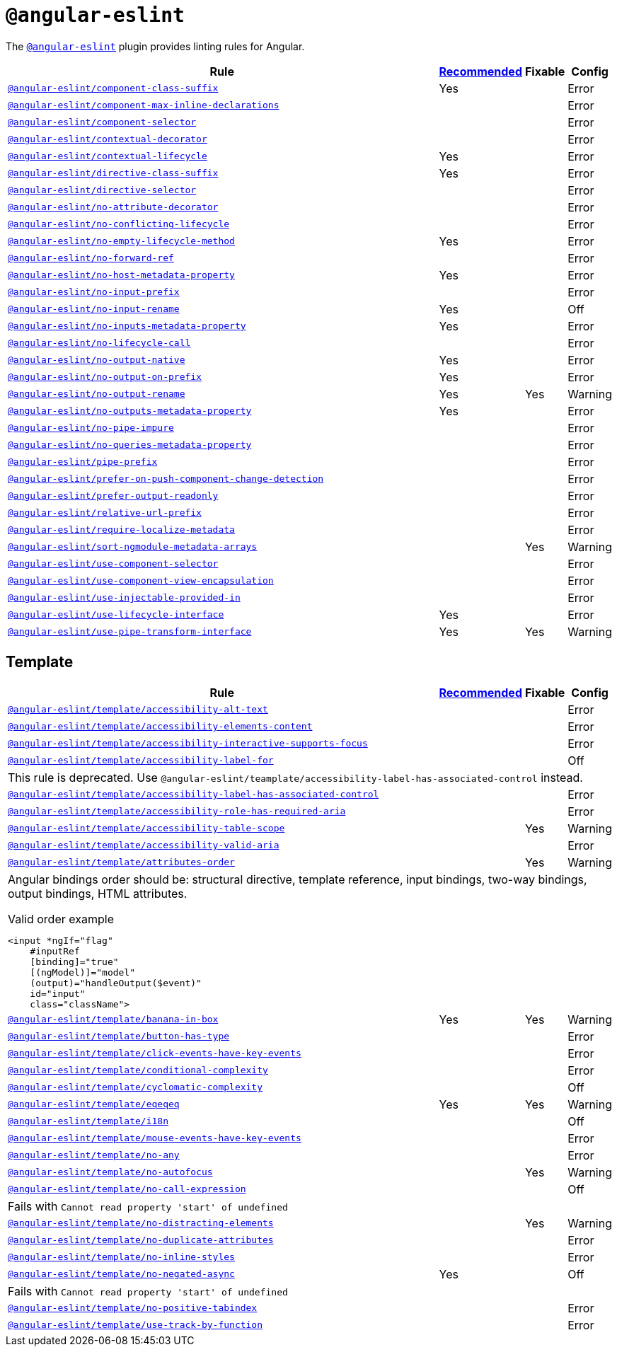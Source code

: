 = `@angular-eslint`

The `link:https://github.com/angular-eslint/angular-eslint[@angular-eslint]` plugin provides linting rules for Angular.

[cols="~,1,1,1"]
|===
| Rule | https://github.com/angular-eslint/angular-eslint/blob/main/packages/eslint-plugin/src/configs/recommended.json[Recommended] | Fixable | Config

| `link:https://github.com/angular-eslint/angular-eslint/blob/main/packages/eslint-plugin/docs/rules/component-class-suffix.md[@angular-eslint/component-class-suffix]`
| Yes
|
| Error

| `link:https://github.com/angular-eslint/angular-eslint/blob/main/packages/eslint-plugin/docs/rules/component-max-inline-declarations.md[@angular-eslint/component-max-inline-declarations]`
|
|
| Error

| `link:https://github.com/angular-eslint/angular-eslint/blob/main/packages/eslint-plugin/docs/rules/component-selector.md[@angular-eslint/component-selector]`
|
|
| Error

| `link:https://github.com/angular-eslint/angular-eslint/blob/main/packages/eslint-plugin/docs/rules/contextual-decorator.md[@angular-eslint/contextual-decorator]`
|
|
| Error

| `link:https://github.com/angular-eslint/angular-eslint/blob/main/packages/eslint-plugin/docs/rules/contextual-lifecycle.md[@angular-eslint/contextual-lifecycle]`
| Yes
|
| Error

| `link:https://github.com/angular-eslint/angular-eslint/blob/main/packages/eslint-plugin/docs/rules/directive-class-suffix.md[@angular-eslint/directive-class-suffix]`
| Yes
|
| Error

| `link:https://github.com/angular-eslint/angular-eslint/blob/main/packages/eslint-plugin/docs/rules/directive-selector.md[@angular-eslint/directive-selector]`
|
|
| Error

| `link:https://github.com/angular-eslint/angular-eslint/blob/main/packages/eslint-plugin/docs/rules/no-attribute-decorator.md[@angular-eslint/no-attribute-decorator]`
|
|
| Error

| `link:https://github.com/angular-eslint/angular-eslint/blob/main/packages/eslint-plugin/docs/rules/no-conflicting-lifecycle.md[@angular-eslint/no-conflicting-lifecycle]`
|
|
| Error

| `link:https://github.com/angular-eslint/angular-eslint/blob/main/packages/eslint-plugin/docs/rules/no-empty-lifecycle-method.md[@angular-eslint/no-empty-lifecycle-method]`
| Yes
|
| Error

| `link:https://github.com/angular-eslint/angular-eslint/blob/main/packages/eslint-plugin/docs/rules/no-forward-ref.md[@angular-eslint/no-forward-ref]`
|
|
| Error

| `link:https://github.com/angular-eslint/angular-eslint/blob/main/packages/eslint-plugin/docs/rules/no-host-metadata-property.md[@angular-eslint/no-host-metadata-property]`
| Yes
|
| Error

| `link:https://github.com/angular-eslint/angular-eslint/blob/main/packages/eslint-plugin/docs/rules/no-input-prefix.md[@angular-eslint/no-input-prefix]`
|
|
| Error

| `link:https://github.com/angular-eslint/angular-eslint/blob/main/packages/eslint-plugin/docs/rules/no-input-rename.md[@angular-eslint/no-input-rename]`
| Yes
|
| Off

| `link:https://github.com/angular-eslint/angular-eslint/blob/main/packages/eslint-plugin/docs/rules/no-inputs-metadata-property.md[@angular-eslint/no-inputs-metadata-property]`
| Yes
|
| Error

| `link:https://github.com/angular-eslint/angular-eslint/blob/main/packages/eslint-plugin/docs/rules/no-lifecycle-call.md[@angular-eslint/no-lifecycle-call]`
|
|
| Error

| `link:https://github.com/angular-eslint/angular-eslint/blob/main/packages/eslint-plugin/docs/rules/no-output-native.md[@angular-eslint/no-output-native]`
| Yes
|
| Error

| `link:https://github.com/angular-eslint/angular-eslint/blob/main/packages/eslint-plugin/docs/rules/no-output-on-prefix.md[@angular-eslint/no-output-on-prefix]`
| Yes
|
| Error

| `link:https://github.com/angular-eslint/angular-eslint/blob/main/packages/eslint-plugin/docs/rules/no-output-rename.md[@angular-eslint/no-output-rename]`
| Yes
| Yes
| Warning

| `link:https://github.com/angular-eslint/angular-eslint/blob/main/packages/eslint-plugin/docs/rules/no-outputs-metadata-property.md[@angular-eslint/no-outputs-metadata-property]`
| Yes
|
| Error

| `link:https://github.com/angular-eslint/angular-eslint/blob/main/packages/eslint-plugin/docs/rules/no-pipe-impure.md[@angular-eslint/no-pipe-impure]`
|
|
| Error

| `link:https://github.com/angular-eslint/angular-eslint/blob/main/packages/eslint-plugin/docs/rules/no-queries-metadata-property.md[@angular-eslint/no-queries-metadata-property]`
|
|
| Error

| `link:https://github.com/angular-eslint/angular-eslint/blob/main/packages/eslint-plugin/docs/rules/pipe-prefix.md[@angular-eslint/pipe-prefix]`
|
|
| Error

| `link:https://github.com/angular-eslint/angular-eslint/blob/main/packages/eslint-plugin/docs/rules/prefer-on-push-component-change-detection.md[@angular-eslint/prefer-on-push-component-change-detection]`
|
|
| Error

| `link:https://github.com/angular-eslint/angular-eslint/blob/main/packages/eslint-plugin/docs/rules/prefer-output-readonly.md[@angular-eslint/prefer-output-readonly]`
|
|
| Error

| `link:https://github.com/angular-eslint/angular-eslint/blob/main/packages/eslint-plugin/docs/rules/relative-url-prefix.md[@angular-eslint/relative-url-prefix]`
|
|
| Error

| `link:https://github.com/angular-eslint/angular-eslint/blob/main/packages/eslint-plugin/docs/rules/require-localize-metadata.md[@angular-eslint/require-localize-metadata]`
|
|
| Error

| `link:https://github.com/angular-eslint/angular-eslint/blob/main/packages/eslint-plugin/docs/rules/sort-ngmodule-metadata-arrays.md[@angular-eslint/sort-ngmodule-metadata-arrays]`
|
| Yes
| Warning

| `link:https://github.com/angular-eslint/angular-eslint/blob/main/packages/eslint-plugin/docs/rules/use-component-selector.md[@angular-eslint/use-component-selector]`
|
|
| Error

| `link:https://github.com/angular-eslint/angular-eslint/blob/main/packages/eslint-plugin/docs/rules/use-component-view-encapsulation.md[@angular-eslint/use-component-view-encapsulation]`
|
|
| Error

| `link:https://github.com/angular-eslint/angular-eslint/blob/main/packages/eslint-plugin/docs/rules/use-injectable-provided-in.md[@angular-eslint/use-injectable-provided-in]`
|
|
| Error

| `link:https://github.com/angular-eslint/angular-eslint/blob/main/packages/eslint-plugin/docs/rules/use-lifecycle-interface.md[@angular-eslint/use-lifecycle-interface]`
| Yes
|
| Error

| `link:https://github.com/angular-eslint/angular-eslint/blob/main/packages/eslint-plugin/docs/rules/use-pipe-transform-interface.md[@angular-eslint/use-pipe-transform-interface]`
| Yes
| Yes
| Warning

|===


== Template

[cols="~,1,1,1"]
|===
| Rule | https://github.com/angular-eslint/angular-eslint/blob/main/packages/eslint-plugin-template/src/configs/recommended.json[Recommended] | Fixable | Config

| `link:https://github.com/angular-eslint/angular-eslint/blob/main/packages/eslint-plugin-template/docs/rules/accessibility-alt-text.md[@angular-eslint/template/accessibility-alt-text]`
|
|
| Error

| `link:https://github.com/angular-eslint/angular-eslint/blob/main/packages/eslint-plugin-template/docs/rules/accessibility-elements-content.md[@angular-eslint/template/accessibility-elements-content]`
|
|
| Error

| `link:https://github.com/angular-eslint/angular-eslint/blob/main/packages/eslint-plugin-template/docs/rules/accessibility-interactive-supports-focus.md[@angular-eslint/template/accessibility-interactive-supports-focus]`
|
|
| Error

| `link:https://github.com/angular-eslint/angular-eslint/blob/main/packages/eslint-plugin-template/docs/rules/accessibility-label-for.md[@angular-eslint/template/accessibility-label-for]`
|
|
| Off
4+| This rule is deprecated. Use `@angular-eslint/teamplate/accessibility-label-has-associated-control` instead.

| `link:https://github.com/angular-eslint/angular-eslint/blob/main/packages/eslint-plugin-template/docs/rules/accessibility-label-has-associated-control.md[@angular-eslint/template/accessibility-label-has-associated-control]`
|
|
| Error

| `link:https://github.com/angular-eslint/angular-eslint/blob/main/packages/eslint-plugin-template/docs/rules/accessibility-role-has-required-aria.md[@angular-eslint/template/accessibility-role-has-required-aria]`
|
|
| Error

| `link:https://github.com/angular-eslint/angular-eslint/blob/main/packages/eslint-plugin-template/docs/rules/accessibility-table-scope.md[@angular-eslint/template/accessibility-table-scope]`
|
| Yes
| Warning

| `link:https://github.com/angular-eslint/angular-eslint/blob/main/packages/eslint-plugin-template/docs/rules/accessibility-valid-aria.md[@angular-eslint/template/accessibility-valid-aria]`
|
|
| Error

| `link:https://github.com/angular-eslint/angular-eslint/blob/main/packages/eslint-plugin-template/docs/rules/attributes-order.md[@angular-eslint/template/attributes-order]`
|
| Yes
| Warning
4+a| Angular bindings order should be: structural directive, template reference, input bindings, two-way bindings, output bindings, HTML attributes.

.Valid order example
[source,typescript]
----
<input *ngIf="flag"
    #inputRef
    [binding]="true"
    [(ngModel)]="model"
    (output)="handleOutput($event)"
    id="input"
    class="className">
----

| `link:https://github.com/angular-eslint/angular-eslint/blob/main/packages/eslint-plugin-template/docs/rules/banana-in-box.md[@angular-eslint/template/banana-in-box]`
| Yes
| Yes
| Warning

| `link:https://github.com/angular-eslint/angular-eslint/blob/main/packages/eslint-plugin-template/docs/rules/button-has-type.md[@angular-eslint/template/button-has-type]`
|
|
| Error

| `link:https://github.com/angular-eslint/angular-eslint/blob/main/packages/eslint-plugin-template/docs/rules/click-events-have-key-events.md[@angular-eslint/template/click-events-have-key-events]`
|
|
| Error

| `link:https://github.com/angular-eslint/angular-eslint/blob/main/packages/eslint-plugin-template/docs/rules/conditional-complexity.md[@angular-eslint/template/conditional-complexity]`
|
|
| Error

| `link:https://github.com/angular-eslint/angular-eslint/blob/main/packages/eslint-plugin-template/docs/rules/cyclomatic-complexity.md[@angular-eslint/template/cyclomatic-complexity]`
|
|
| Off

| `link:https://github.com/angular-eslint/angular-eslint/blob/main/packages/eslint-plugin-template/docs/rules/eqeqeq.md[@angular-eslint/template/eqeqeq]`
| Yes
| Yes
| Warning

| `link:https://github.com/angular-eslint/angular-eslint/blob/main/packages/eslint-plugin-template/docs/rules/i18n.md[@angular-eslint/template/i18n]`
|
|
| Off

| `link:https://github.com/angular-eslint/angular-eslint/blob/main/packages/eslint-plugin-template/docs/rules/mouse-events-have-key-events.md[@angular-eslint/template/mouse-events-have-key-events]`
|
|
| Error

| `link:https://github.com/angular-eslint/angular-eslint/blob/main/packages/eslint-plugin-template/docs/rules/no-any.md[@angular-eslint/template/no-any]`
|
|
| Error

| `link:https://github.com/angular-eslint/angular-eslint/blob/main/packages/eslint-plugin-template/docs/rules/no-autofocus.md[@angular-eslint/template/no-autofocus]`
|
| Yes
| Warning

| `link:https://github.com/angular-eslint/angular-eslint/blob/main/packages/eslint-plugin-template/docs/rules/no-call-expression.md[@angular-eslint/template/no-call-expression]`
|
|
| Off
4+| Fails with `Cannot read property 'start' of undefined`

| `link:https://github.com/angular-eslint/angular-eslint/blob/main/packages/eslint-plugin-template/docs/rules/no-distracting-elements.md[@angular-eslint/template/no-distracting-elements]`
|
| Yes
| Warning

| `link:https://github.com/angular-eslint/angular-eslint/blob/main/packages/eslint-plugin-template/docs/rules/no-duplicate-attributes.md[@angular-eslint/template/no-duplicate-attributes]`
|
|
| Error

| `link:https://github.com/angular-eslint/angular-eslint/blob/main/packages/eslint-plugin-template/docs/rules/no-inline-styles.md[@angular-eslint/template/no-inline-styles]`
|
|
| Error

| `link:https://github.com/angular-eslint/angular-eslint/blob/main/packages/eslint-plugin-template/docs/rules/no-negated-async.md[@angular-eslint/template/no-negated-async]`
| Yes
|
| Off
4+| Fails with `Cannot read property 'start' of undefined`

| `link:https://github.com/angular-eslint/angular-eslint/blob/main/packages/eslint-plugin-template/docs/rules/no-positive-tabindex.md[@angular-eslint/template/no-positive-tabindex]`
|
|
| Error

| `link:https://github.com/angular-eslint/angular-eslint/blob/main/packages/eslint-plugin-template/docs/rules/use-track-by-function.md[@angular-eslint/template/use-track-by-function]`
|
|
| Error

|===

